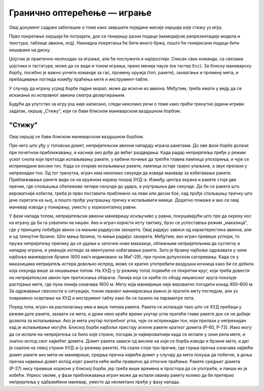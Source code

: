 Гранично оптерећење — играње
============================

Овај документ садржи забелешке о томе како завршити поједине мисије
окршаја које стижу уз игру.

Прво покретање окршаја ће потрајати, док се генеришу разни подаци
(меморијске репрезентације модела и текстура, таблице авиона, итд).
Накнадна покретања ће бити много бржа, пошто ће генерисани подаци бити
кеширани на диску.

Џојстик је практично неопходан за играње, али ће послужити и најпростији.
Списак свих команди, са свезама џојстика и тастатуре, може да се види
и током играња, преко менија паузе (на тастер ``Esc``). За блиску
маневарску борбу, посебно је важно уочити команде за гас, промену оружја
(топ, ракете), захватање и промену мета, и пребацивање погледа између
праћења мете и инструмент-табле.

У случају да играчу усред борбе падне морал, може да искочи из авиона.
Међутим, треба имати у виду да се искакање из исправног авиона сматра
дезертирањем.

Будући да упутство за игру још није написано, следи неколико речи
о томе како прећи тренутно једини игриви задатак, окршај „Стижу“,
који се бави блиском маневарском ваздушном борбом.


"Стижу"
-------

Овај окршај се бави блиском маневарском ваздушном борбом.

Пре него што уђу у топовски домет, непријатељски авиони нападају играча
ракетама. До ове фазе борбе долази при почетном приближавању, и касније
ако дође до већег раздвајања. Када радар непријатеља пређе у режим уског
снопа који претходи испаљивању ракете, у кабини почиње да трепће главна
лампица упозорења, и чује се испрекидани високи тон. Када се открије
испаљивање ракете, лампица остаје трајно упаљена, а звук прелази у
непрекидан тон. Од тог тренутка, играч има неколико секунди да изведе
маневар за избегавање ракете. Приближавање ракете види се на кружном
екрану покрај ХУД-а. Између центра екрана и ракете стоје две пречке, где
спољашња обележава четири секунде до удара, а унутрашња две секунде. Да би
се ракета што вероватније избегла, треба је прво поставити приближно на
леви или десни бок, кад прође спољашњу пречку што јаче скретати ка њој,
а пошто прође унутрашњу пречку и испаљивати мамце. Додатно помаже и ако
се овај маневар изводи у понирању, уместо у хоризонталној равни.

У фази напада топом, непријатељски авиони маневришу искључиво у равни,
покушавајући што пре да окрену нос ка играчу да би га ухватили на нишан.
Ако и играч користи исту тактику, брзо се успоставља режим „маказица“, где
у принципу побеђује авион са мањим радијусом заокрета. Овај радијус зависи
од карактеристика авиона, али и од тренутне брзине. Што мања брзина, то
мањи радијус заокрета. Међутим, ако играч превише успори, то пружа
непријатељу прилику да се удаљи и започне нове маказице, оближњим
непријатељима да сустигну и нападну играча, и умањује изгледе за
евентуално избегавање ракете. Зато је брзину најбоље одржавати у зони
најбоље маневарске брзине (600 км/ч индиковано за МиГ-29), при пуном
допунском сагоревању. Када се у маказицама непријатељ истера довољно
испред, може се кратко употребити ваздушна кочница како би се добила која
секунда више за нишањење топом. На ХУД-у (у режиму топа) појавиће се
покретни круг, који треба довести на непријатељски авион пре притискања
обарача. Линија која се креће по ободу нишанског круга показује растојање
мете, где пуна линија означава 1600 м. Мету која маневрише није вероватно
погодити изнад 400–600 м. За одржавање свесности о ситуацији, током оваквог
маневрисања важно је пратити мету погледом, али уз повремено освртање на
ХУД и инструмент таблу како би се пазило на параметре лета.

Поред топа, играч на располагању има и више типова ракета. Ракета се
испаљује тако што се ХУД пребаци у режим дате ракете, захвати се мета,
и држи неко краће време унутар угла пратеће главе ракете док се не
добије дозвола за испаљивање. Ако је мета унутар потребног угла, чује
се испрекидан тон, који прелази у непрекидан кад је испаљивање могуће.
Блиској борби најбоље пристају агилне ракете кратког домета (Р-60, Р-73).
Иако могу да се испале на непријатеља са било које стране, погодак је
највероватнији када се испале у зони репа мете, и знатно испод свог
највећег домета. Домет ракета зависи од висине на који се борба изводи
и брзине мете, и дат је скалом на левој страни ХУД-а (у режиму ракете).
На скали стоје три пречке, где горња пречка означава највећи домет ракете
ако мета не маневрише, средња пречка највећи домет у случају да мета
покуша да побегне, а доња пречка најмањи домет испод којег ракета неће
моћи правилно да отпочне праћење. Ракете средњег домета (Р-27) нису
превише корисне у блиској борби, јер треба више времена и простора да се
употребе, и лакше их је избећи. Упркос овоме, у фази приближавања играч
може да испали овакву ракету колико да би притерао непријатеља у
одбрамбени маневар, уместо да неометано пређе у фазу напада.


